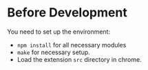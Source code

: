 * Before Development
You need to set up the environment:
- =npm install= for all necessary modules
- =make= for necessary setup.
- Load the extension =src= directory in chrome.
